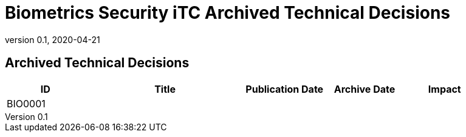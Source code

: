 = Biometrics Security iTC Archived Technical Decisions
:showtitle:
:imagesdir: images
:icons: font
:revnumber: 0.1
:revdate: 2020-04-21
:linkattrs:

:iTC-longname: Biometrics Security
:iTC-shortname: BIO-iTC
:iTC-email: isec-itc-bio-info@ipa.go.jp
:iTC-website: https://biometricitc.github.io/
:iTC-GitHub: https://github.com/biometricITC/cPP-biometrics
:iTC-ITname: BIT

== Archived Technical Decisions

[%header,cols=".^1,.^2,.^1,.^1,.^1"]
|===
|ID
|Title
|Publication Date
|Archive Date
|Impact

|BIO0001
|
|
|
|


|===
